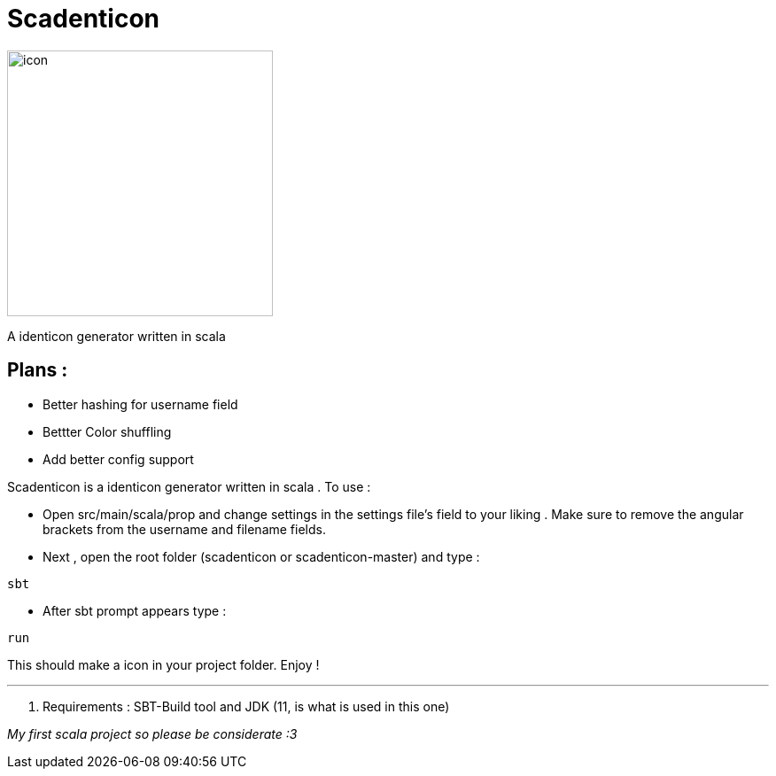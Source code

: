 = Scadenticon

image::icon.png[width=300]

A identicon generator written in scala

== Plans :
* Better hashing for username field
* Bettter Color shuffling
* Add better config support

Scadenticon is a identicon generator written in scala . To use :

* Open src/main/scala/prop and change settings in the settings file's field to your liking . Make sure to remove the angular brackets from the username and filename fields.

* Next , open the root folder (scadenticon or scadenticon-master) and type :
----
sbt
----
* After sbt prompt appears type :
----
run
----
This should make a icon in your project folder. Enjoy !

---
. Requirements : SBT-Build tool and JDK (11, is what is used in this one)



_My first scala project so please be considerate :3_


